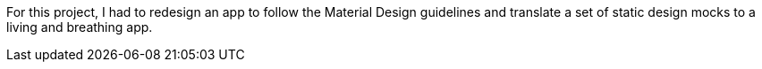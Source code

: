 For this project, I had to redesign an app to follow the Material Design guidelines and translate a set of static design mocks to a living and breathing app.
